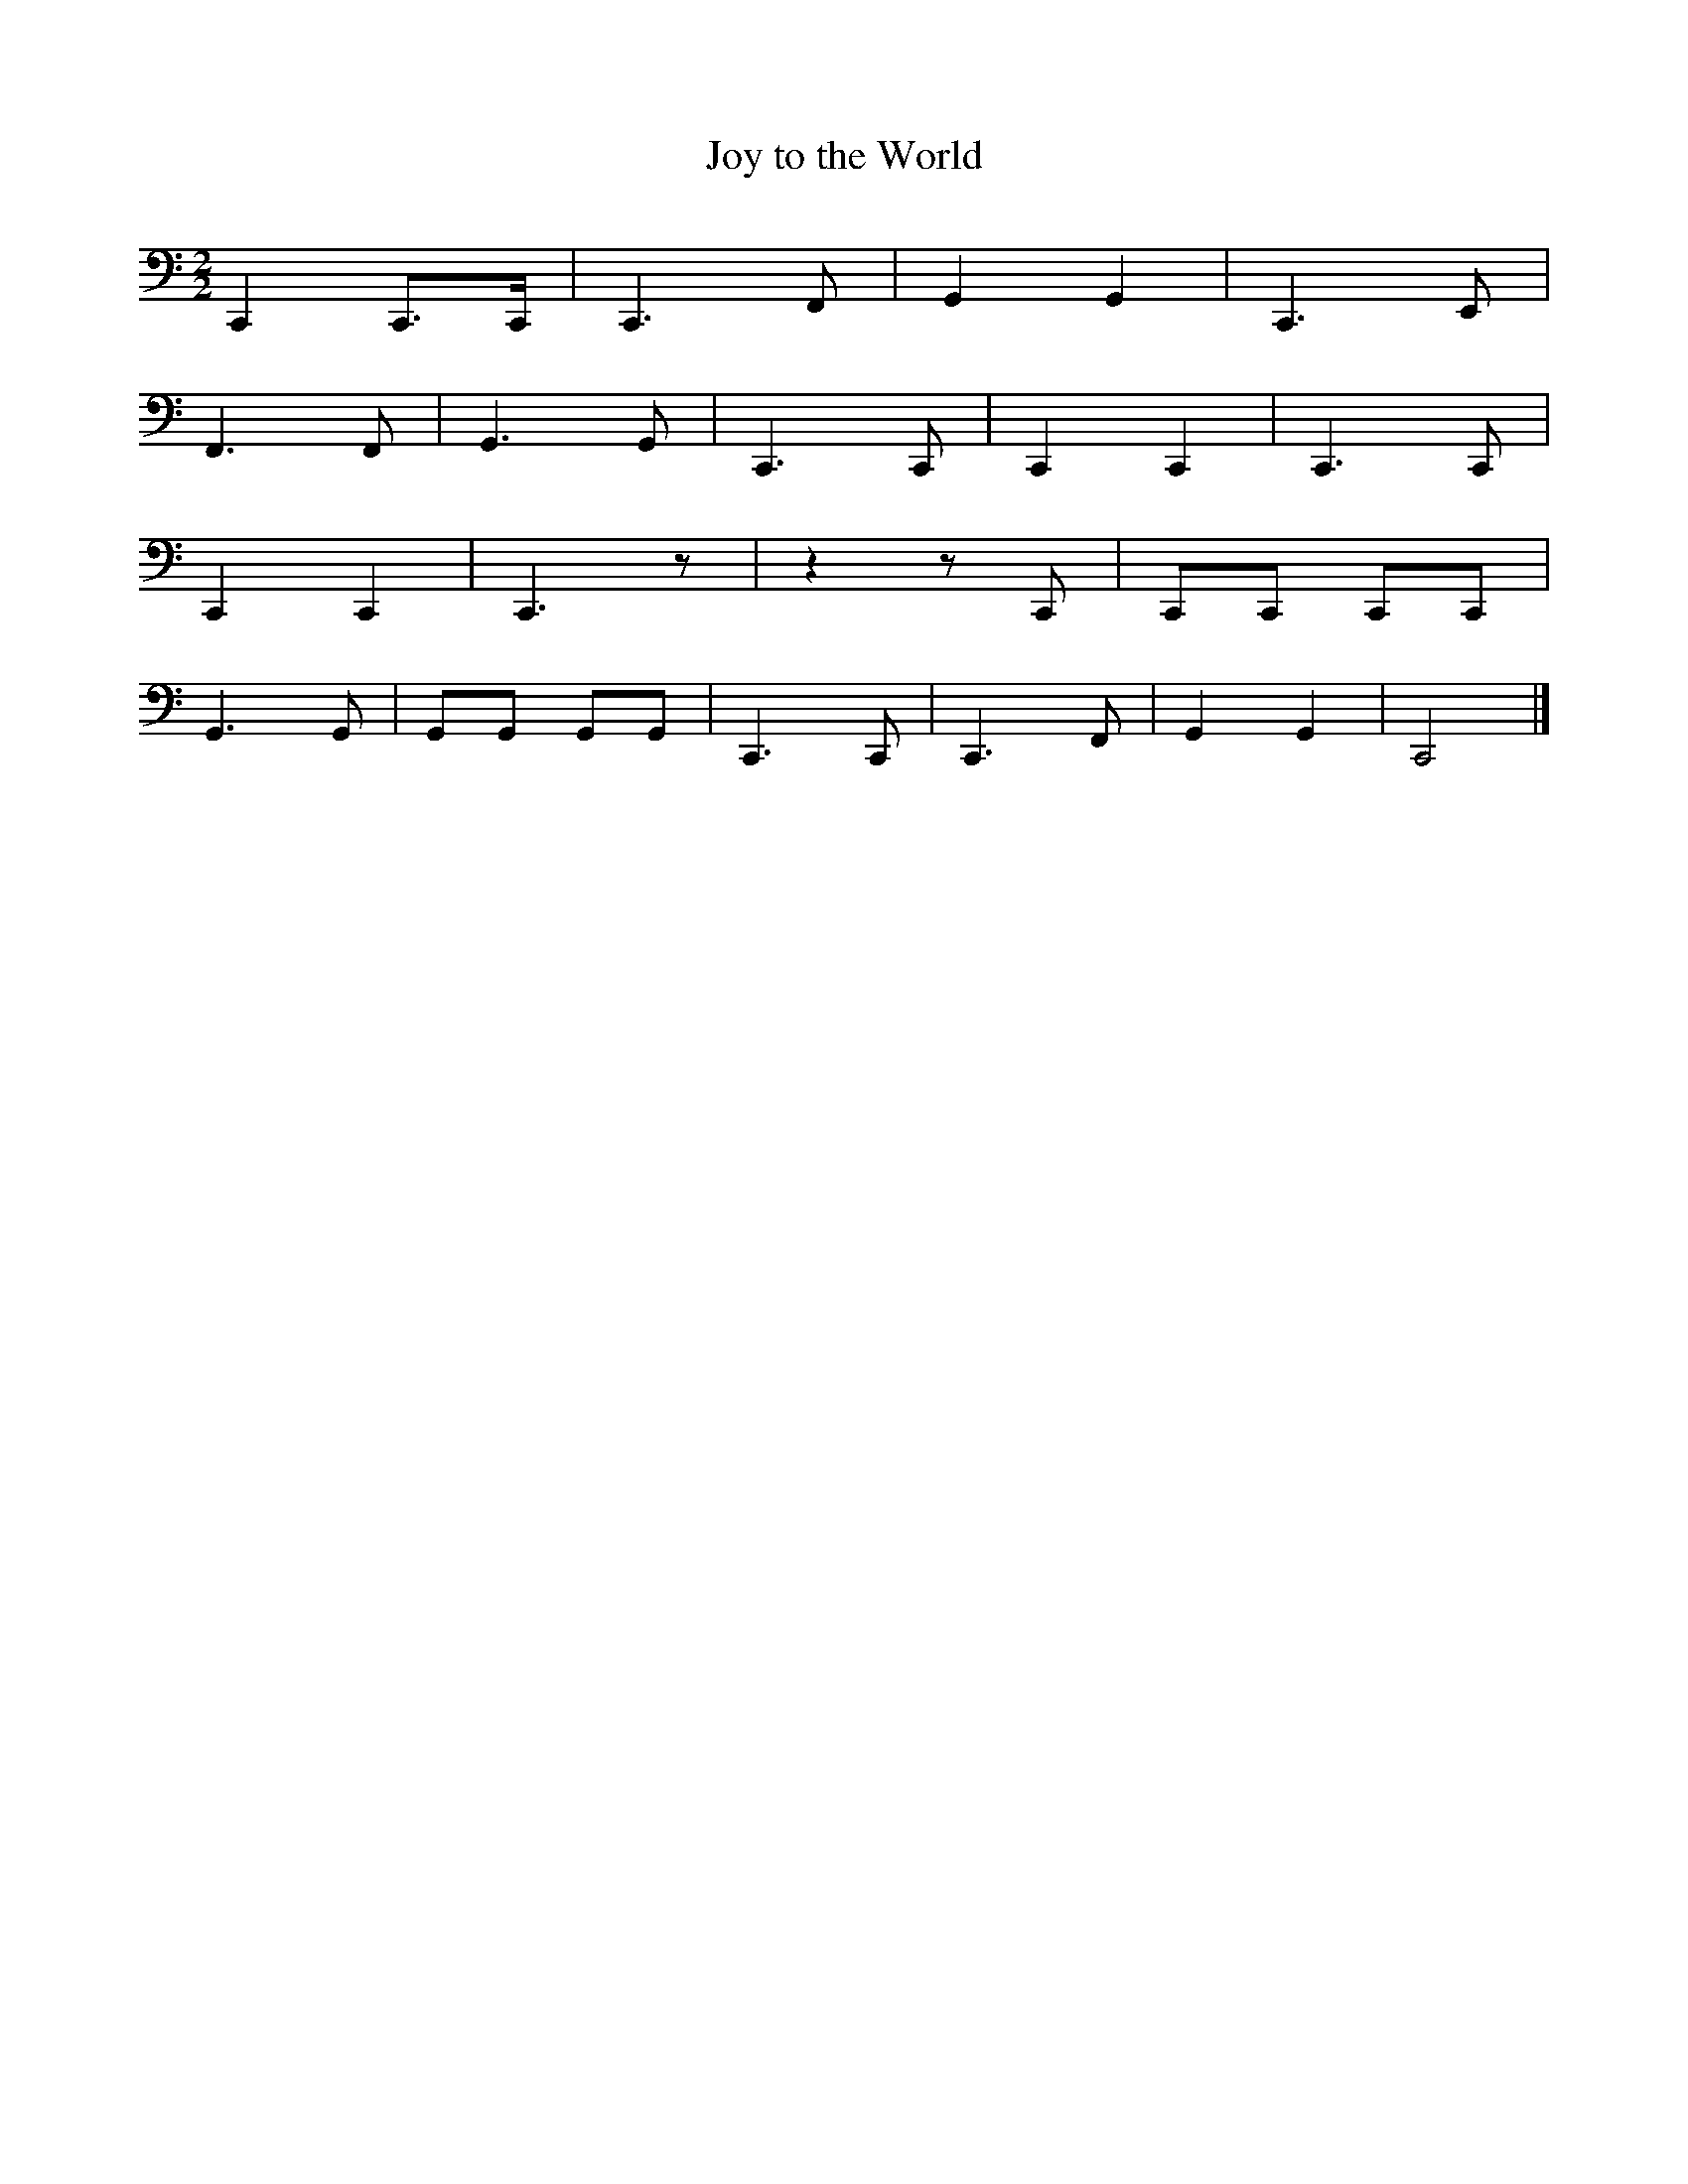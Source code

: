 X:10003
T:Joy to the World
M:2/2
L:1/8
K:C clef=bass
C,,2 C,,3/2C,,/2| C,,3 F,, | G,,2 G,,2 | C,,3 E,, |
F,,3 F,,| G,,3 G,,|C,,3 C,,| C,,2 C,,2 | C,,3 C,, |
C,,2 C,,2 | C,,3 z | z2 z C,, | C,,C,, C,,C,,|
G,,3 G,, | G,,G,, G,,G,, | C,,3 C,, | C,,3 F,,| G,,2 G,,2 | C,,4|]
